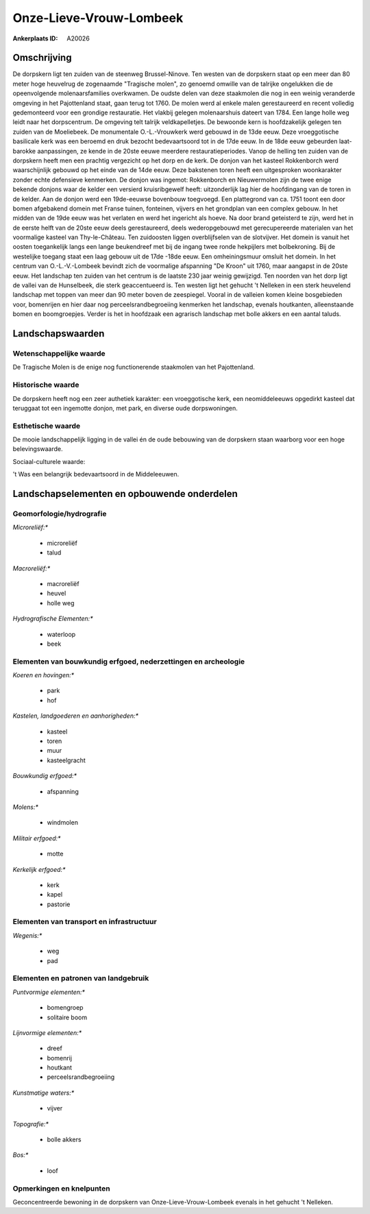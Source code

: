 Onze-Lieve-Vrouw-Lombeek
========================

:Ankerplaats ID: A20026




Omschrijving
------------

De dorpskern ligt ten zuiden van de steenweg Brussel-Ninove. Ten
westen van de dorpskern staat op een meer dan 80 meter hoge heuvelrug de
zogenaamde "Tragische molen", zo genoemd omwille van de talrijke
ongelukken die de opeenvolgende molenaarsfamilies overkwamen. De oudste
delen van deze staakmolen die nog in een weinig veranderde omgeving in
het Pajottenland staat, gaan terug tot 1760. De molen werd al enkele
malen gerestaureerd en recent volledig gedemonteerd voor een grondige
restauratie. Het vlakbij gelegen molenaarshuis dateert van 1784. Een
lange holle weg leidt naar het dorpscentrum. De omgeving telt talrijk
veldkapelletjes. De bewoonde kern is hoofdzakelijk gelegen ten zuiden
van de Moeliebeek. De monumentale O.-L.-Vrouwkerk werd gebouwd in de
13de eeuw. Deze vroeggotische basilicale kerk was een beroemd en druk
bezocht bedevaartsoord tot in de 17de eeuw. In de 18de eeuw gebeurden
laat-barokke aanpassingen, ze kende in de 20ste eeuwe meerdere
restauratieperiodes. Vanop de helling ten zuiden van de dorpskern heeft
men een prachtig vergezicht op het dorp en de kerk. De donjon van het
kasteel Rokkenborch werd waarschijnlijk gebouwd op het einde van de 14de
eeuw. Deze bakstenen toren heeft een uitgesproken woonkarakter zonder
echte defensieve kenmerken. De donjon was ingemot: Rokkenborch en
Nieuwermolen zijn de twee enige bekende donjons waar de kelder een
versierd kruisribgewelf heeft: uitzonderlijk lag hier de hoofdingang van
de toren in de kelder. Aan de donjon werd een 19de-eeuwse bovenbouw
toegvoegd. Een plattegrond van ca. 1751 toont een door bomen afgebakend
domein met Franse tuinen, fonteinen, vijvers en het grondplan van een
complex gebouw. In het midden van de 19de eeuw was het verlaten en werd
het ingericht als hoeve. Na door brand geteisterd te zijn, werd het in
de eerste helft van de 20ste eeuw deels gerestaureerd, deels
wederopgebouwd met gerecupereerde materialen van het voormalige kasteel
van Thy-le-Château. Ten zuidoosten liggen overblijfselen van de
slotvijver. Het domein is vanuit het oosten toegankelijk langs een lange
beukendreef met bij de ingang twee ronde hekpijlers met bolbekroning.
Bij de westelijke toegang staat een laag gebouw uit de 17de -18de eeuw.
Een omheiningsmuur omsluit het domein. In het centrum van
O.-L.-V.-Lombeek bevindt zich de voormalige afspanning "De Kroon" uit
1760, maar aangapst in de 20ste eeuw. Het landschap ten zuiden van het
centrum is de laatste 230 jaar weinig gewijzigd. Ten noorden van het
dorp ligt de vallei van de Hunselbeek, die sterk geaccentueerd is. Ten
westen ligt het gehucht 't Nelleken in een sterk heuvelend landschap met
toppen van meer dan 90 meter boven de zeespiegel. Vooral in de valleien
komen kleine bosgebieden voor, bomenrijen en hier daar nog
perceelsrandbegroeiing kenmerken het landschap, evenals houtkanten,
alleenstaande bomen en boomgroepjes. Verder is het in hoofdzaak een
agrarisch landschap met bolle akkers en een aantal taluds.



Landschapswaarden
-----------------


Wetenschappelijke waarde
~~~~~~~~~~~~~~~~~~~~~~~~


De Tragische Molen is de enige nog functionerende staakmolen van het
Pajottenland.

Historische waarde
~~~~~~~~~~~~~~~~~~


De dorpskern heeft nog een zeer authetiek karakter: een vroeggotische
kerk, een neomiddeleeuws opgedirkt kasteel dat teruggaat tot een
ingemotte donjon, met park, en diverse oude dorpswoningen.

Esthetische waarde
~~~~~~~~~~~~~~~~~~

De mooie landschappelijk ligging in de vallei én
de oude bebouwing van de dorpskern staan waarborg voor een hoge
belevingswaarde.


Sociaal-culturele waarde:


't Was een belangrijk bedevaartsoord in de
Middeleeuwen.



Landschapselementen en opbouwende onderdelen
--------------------------------------------


Geomorfologie/hydrografie
~~~~~~~~~~~~~~~~~~~~~~~~~


*Microreliëf:**

 * microreliëf
 * talud


*Macroreliëf:**

 * macroreliëf
 * heuvel
 * holle weg

*Hydrografische Elementen:**

 * waterloop
 * beek



Elementen van bouwkundig erfgoed, nederzettingen en archeologie
~~~~~~~~~~~~~~~~~~~~~~~~~~~~~~~~~~~~~~~~~~~~~~~~~~~~~~~~~~~~~~~

*Koeren en hovingen:**

 * park
 * hof


*Kastelen, landgoederen en aanhorigheden:**

 * kasteel
 * toren
 * muur
 * kasteelgracht


*Bouwkundig erfgoed:**

 * afspanning


*Molens:**

 * windmolen


*Militair erfgoed:**

 * motte


*Kerkelijk erfgoed:**

 * kerk
 * kapel
 * pastorie



Elementen van transport en infrastructuur
~~~~~~~~~~~~~~~~~~~~~~~~~~~~~~~~~~~~~~~~~

*Wegenis:**

 * weg
 * pad



Elementen en patronen van landgebruik
~~~~~~~~~~~~~~~~~~~~~~~~~~~~~~~~~~~~~

*Puntvormige elementen:**

 * bomengroep
 * solitaire boom


*Lijnvormige elementen:**

 * dreef
 * bomenrij
 * houtkant
 * perceelsrandbegroeiing

*Kunstmatige waters:**

 * vijver


*Topografie:**

 * bolle akkers


*Bos:**

 * loof



Opmerkingen en knelpunten
~~~~~~~~~~~~~~~~~~~~~~~~~


Geconcentreerde bewoning in de dorpskern van Onze-Lieve-Vrouw-Lombeek
evenals in het gehucht 't Nelleken.
